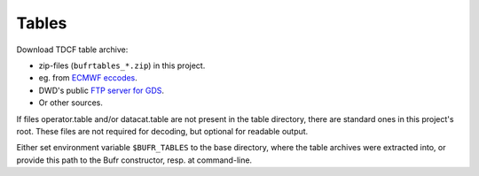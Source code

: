 Tables
======

Download TDCF table archive:

* zip-files (``bufrtables_*.zip``) in this project.
* eg. from `ECMWF eccodes <https://software.ecmwf.int/wiki/display/ECC/ecCodes+Home>`_.
* DWD's public `FTP server for GDS <http://www.dwd.de/EN/ourservices/gds/gds.html>`_.
* Or other sources.

If files operator.table and/or datacat.table are not present in the table directory, 
there are standard ones in this project's root. These files are not required for 
decoding, but optional for readable output.

Either set environment variable ``$BUFR_TABLES`` to the base directory, where the table
archives were extracted into, or provide this path to the Bufr constructor, 
resp. at command-line.
